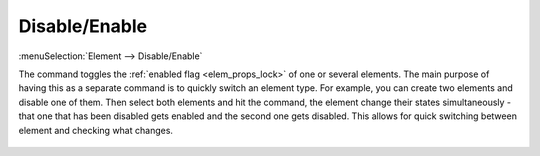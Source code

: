 .. _elem_opers_lock:
.. _elem_toggle_lock:
.. index:: single: disable element (command)
.. index:: single: enable element (command)
.. index:: single: lock element (command)

Disable/Enable
==============

:menuSelection:`Element --> Disable/Enable`

The command toggles the :ref:`enabled flag <elem_props_lock>` of one or several elements. The main purpose of having this as a separate command is to quickly switch an element type. For example, you can create two elements and disable one of them. Then select both elements and hit the command, the element change their states simultaneously - that one that has been disabled gets enabled and the second one gets disabled. This allows for quick switching between element and checking what changes.

  .. image:: img/elem_opers_toggle_lock_1.png

  .. image:: img/elem_opers_toggle_lock_2.png

.. seeAlso::

    :doc:`elem_opers`, :doc:`elem_opers_delete`
